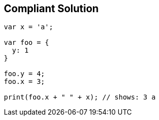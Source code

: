 == Compliant Solution

----
var x = 'a';

var foo = {
  y: 1
}

foo.y = 4;
foo.x = 3;

print(foo.x + " " + x); // shows: 3 a
----
